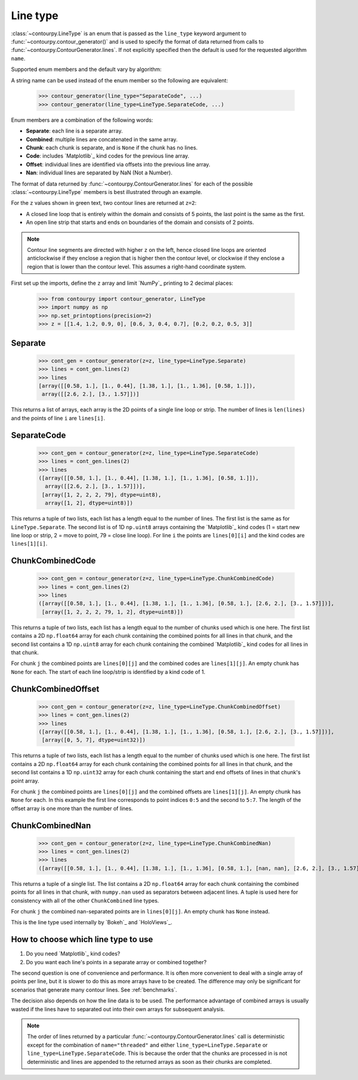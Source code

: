 .. _line_type:

Line type
---------

:class:`~contourpy.LineType` is an enum that is passed as the ``line_type`` keyword argument to
:func:`~contourpy.contour_generator()` and is used to specify the format of data returned from calls
to :func:`~contourpy.ContourGenerator.lines`. If not explicitly specified then the default is
used for the requested algorithm ``name``.

Supported enum members and the default vary by algorithm:

.. name_supports_type:: LineType

A string name can be used instead of the enum member so the following are equivalent:

   >>> contour_generator(line_type="SeparateCode", ...)
   >>> contour_generator(line_type=LineType.SeparateCode, ...)

Enum members are a combination of the following words:

- **Separate**: each line is a separate array.
- **Combined**: multiple lines are concatenated in the same array.
- **Chunk**: each chunk is separate, and is ``None`` if the chunk has no lines.
- **Code**: includes `Matplotlib`_ kind codes for the previous line array.
- **Offset**: individual lines are identified via offsets into the previous line array.
- **Nan**: individual lines are separated by NaN (Not a Number).

The format of data returned by :func:`~contourpy.ContourGenerator.lines` for each of the
possible :class:`~contourpy.LineType` members is best illustrated through an example.

.. plot::
   :separate-modes:
   :source-position: none

   from contourpy import contour_generator
   from contourpy.util.mpl_renderer import MplDebugRenderer as Renderer
   import numpy as np

   renderer = Renderer(figsize=(4, 2.8))
   x = np.arange(4)
   y = np.arange(3)
   z = [[1.4, 1.2, 0.9, 0], [0.6, 3, 0.4, 0.7], [0.2, 0.2, 0.5, 3]]
   cont_gen = contour_generator(x, y, z)
   lines = cont_gen.lines(2)
   c = 'C0'
   renderer.lines(lines, cont_gen.line_type, linewidth=2, color=c, start_point_color=c)
   renderer.grid(x, y, color="gray", alpha=0.2)
   renderer.z_values(x, y, z, color="C2")
   renderer.title("Contour lines at z=2")
   renderer.show()

For the ``z`` values shown in green text, two contour lines are returned at ``z=2``:

- A closed line loop that is entirely within the domain and consists of 5 points, the last point is
  the same as the first.
- An open line strip that starts and ends on boundaries of the domain and consists of 2 points.

.. note::

   Contour line segments are directed with higher ``z`` on the left, hence closed line loops are
   oriented anticlockwise if they enclose a region that is higher then the contour level, or
   clockwise if they enclose a region that is lower than the contour level.  This assumes a
   right-hand coordinate system.

First set up the imports, define the ``z`` array and limit `NumPy`_ printing to 2 decimal places:

   >>> from contourpy import contour_generator, LineType
   >>> import numpy as np
   >>> np.set_printoptions(precision=2)
   >>> z = [[1.4, 1.2, 0.9, 0], [0.6, 3, 0.4, 0.7], [0.2, 0.2, 0.5, 3]]

Separate
^^^^^^^^
   >>> cont_gen = contour_generator(z=z, line_type=LineType.Separate)
   >>> lines = cont_gen.lines(2)
   >>> lines
   [array([[0.58, 1.], [1., 0.44], [1.38, 1.], [1., 1.36], [0.58, 1.]]),
    array([[2.6, 2.], [3., 1.57]])]

This returns a list of arrays, each array is the 2D points of a single line loop or strip.
The number of lines is ``len(lines)`` and the points of line ``i`` are ``lines[i]``.

SeparateCode
^^^^^^^^^^^^
   >>> cont_gen = contour_generator(z=z, line_type=LineType.SeparateCode)
   >>> lines = cont_gen.lines(2)
   >>> lines
   ([array([[0.58, 1.], [1., 0.44], [1.38, 1.], [1., 1.36], [0.58, 1.]]),
     array([[2.6, 2.], [3., 1.57]])],
    [array([1, 2, 2, 2, 79], dtype=uint8),
     array([1, 2], dtype=uint8)])

This returns a tuple of two lists, each list has a length equal to the number of lines.
The first list is the same as for ``LineType.Separate``. The second list is of 1D ``np.uint8``
arrays containing the `Matplotlib`_ kind codes (1 = start new line loop or strip, 2 = move to
point, 79 = close line loop). For line ``i`` the points are ``lines[0][i]`` and the kind codes are
``lines[1][i]``.

ChunkCombinedCode
^^^^^^^^^^^^^^^^^
   >>> cont_gen = contour_generator(z=z, line_type=LineType.ChunkCombinedCode)
   >>> lines = cont_gen.lines(2)
   >>> lines
   ([array([[0.58, 1.], [1., 0.44], [1.38, 1.], [1., 1.36], [0.58, 1.], [2.6, 2.], [3., 1.57]])],
    [array([1, 2, 2, 2, 79, 1, 2], dtype=uint8)])

This returns a tuple of two lists, each list has a length equal to the number of chunks used which
is one here. The first list contains a 2D ``np.float64`` array for each chunk containing the
combined points for all lines in that chunk, and the second list contains a 1D ``np.uint8`` array
for each chunk containing the combined `Matplotlib`_ kind codes for all lines in that chunk.

For chunk ``j`` the combined points are ``lines[0][j]`` and the combined codes are ``lines[1][j]``.
An empty chunk has ``None`` for each. The start of each line loop/strip is identified by a kind code
of 1.

ChunkCombinedOffset
^^^^^^^^^^^^^^^^^^^
   >>> cont_gen = contour_generator(z=z, line_type=LineType.ChunkCombinedOffset)
   >>> lines = cont_gen.lines(2)
   >>> lines
   ([array([[0.58, 1.], [1., 0.44], [1.38, 1.], [1., 1.36], [0.58, 1.], [2.6, 2.], [3., 1.57]])],
    [array([0, 5, 7], dtype=uint32)])

This returns a tuple of two lists, each list has a length equal to the number of chunks used which
is one here. The first list contains a 2D ``np.float64`` array for each chunk containing the
combined points for all lines in that chunk, and the second list contains a 1D ``np.uint32`` array
for each chunk containing the start and end offsets of lines in that chunk's point array.

For chunk ``j`` the combined points are ``lines[0][j]`` and the combined offsets are
``lines[1][j]``. An empty chunk has ``None`` for each. In this example the first line corresponds
to point indices ``0:5`` and the second to ``5:7``. The length of the offset array is one more than
the number of lines.

ChunkCombinedNan
^^^^^^^^^^^^^^^^^
   >>> cont_gen = contour_generator(z=z, line_type=LineType.ChunkCombinedNan)
   >>> lines = cont_gen.lines(2)
   >>> lines
   ([array([[0.58, 1.], [1., 0.44], [1.38, 1.], [1., 1.36], [0.58, 1.], [nan, nan], [2.6, 2.], [3., 1.57]])])

This returns a tuple of a single list. The list contains a 2D ``np.float64`` array for each chunk
containing the combined points for all lines in that chunk, with ``numpy.nan`` used as separators
between adjacent lines. A tuple is used here for consistency with all of the other ``ChunkCombined``
line types.

For chunk ``j`` the combined nan-separated points are in ``lines[0][j]``. An empty chunk has
``None`` instead.

This is the line type used internally by `Bokeh`_ and `HoloViews`_.

How to choose which line type to use
^^^^^^^^^^^^^^^^^^^^^^^^^^^^^^^^^^^^

#. Do you need `Matplotlib`_ kind codes?

#. Do you want each line's points in a separate array or combined together?

The second question is one of convenience and performance. It is often more convenient to deal with
a single array of points per line, but it is slower to do this as more arrays have to be created.
The difference may only be significant for scenarios that generate many contour lines.
See :ref:`benchmarks`.

The decision also depends on how the line data is to be used. The performance advantage of combined
arrays is usually wasted if the lines have to separated out into their own arrays for subsequent
analysis.

.. note::

   The order of lines returned by a particular :func:`~contourpy.ContourGenerator.lines` call
   is deterministic except for the combination of ``name="threaded"`` and either
   ``line_type=LineType.Separate`` or ``line_type=LineType.SeparateCode``. This is because the
   order that the chunks are processed in is not deterministic and lines are appended to the
   returned arrays as soon as their chunks are completed.
